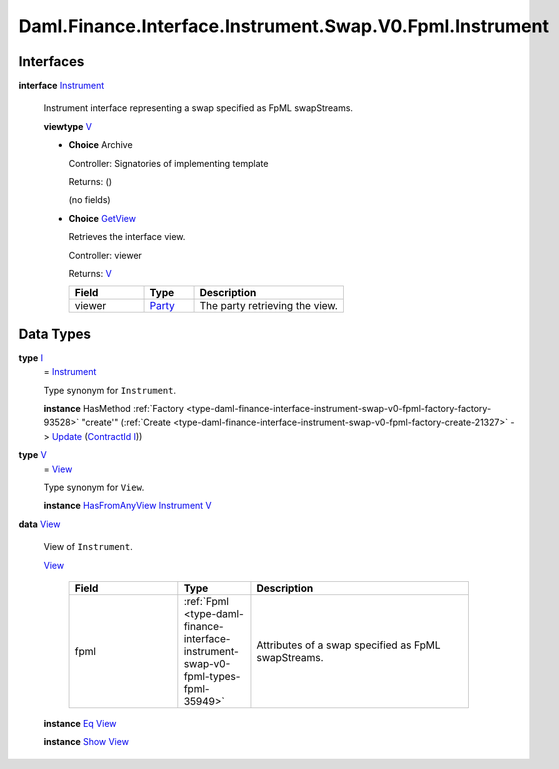 .. Copyright (c) 2024 Digital Asset (Switzerland) GmbH and/or its affiliates. All rights reserved.
.. SPDX-License-Identifier: Apache-2.0

.. _module-daml-finance-interface-instrument-swap-v0-fpml-instrument-92389:

Daml.Finance.Interface.Instrument.Swap.V0.Fpml.Instrument
=========================================================

Interfaces
----------

.. _type-daml-finance-interface-instrument-swap-v0-fpml-instrument-instrument-32406:

**interface** `Instrument <type-daml-finance-interface-instrument-swap-v0-fpml-instrument-instrument-32406_>`_

  Instrument interface representing a swap specified as FpML swapStreams\.

  **viewtype** `V <type-daml-finance-interface-instrument-swap-v0-fpml-instrument-v-25120_>`_

  + **Choice** Archive

    Controller\: Signatories of implementing template

    Returns\: ()

    (no fields)

  + .. _type-daml-finance-interface-instrument-swap-v0-fpml-instrument-getview-66823:

    **Choice** `GetView <type-daml-finance-interface-instrument-swap-v0-fpml-instrument-getview-66823_>`_

    Retrieves the interface view\.

    Controller\: viewer

    Returns\: `V <type-daml-finance-interface-instrument-swap-v0-fpml-instrument-v-25120_>`_

    .. list-table::
       :widths: 15 10 30
       :header-rows: 1

       * - Field
         - Type
         - Description
       * - viewer
         - `Party <https://docs.daml.com/daml/stdlib/Prelude.html#type-da-internal-lf-party-57932>`_
         - The party retrieving the view\.


Data Types
----------

.. _type-daml-finance-interface-instrument-swap-v0-fpml-instrument-i-31607:

**type** `I <type-daml-finance-interface-instrument-swap-v0-fpml-instrument-i-31607_>`_
  \= `Instrument <type-daml-finance-interface-instrument-swap-v0-fpml-instrument-instrument-32406_>`_

  Type synonym for ``Instrument``\.

  **instance** HasMethod :ref:`Factory <type-daml-finance-interface-instrument-swap-v0-fpml-factory-factory-93528>` \"create'\" (:ref:`Create <type-daml-finance-interface-instrument-swap-v0-fpml-factory-create-21327>` \-\> `Update <https://docs.daml.com/daml/stdlib/Prelude.html#type-da-internal-lf-update-68072>`_ (`ContractId <https://docs.daml.com/daml/stdlib/Prelude.html#type-da-internal-lf-contractid-95282>`_ `I <type-daml-finance-interface-instrument-swap-v0-fpml-instrument-i-31607_>`_))

.. _type-daml-finance-interface-instrument-swap-v0-fpml-instrument-v-25120:

**type** `V <type-daml-finance-interface-instrument-swap-v0-fpml-instrument-v-25120_>`_
  \= `View <type-daml-finance-interface-instrument-swap-v0-fpml-instrument-view-90652_>`_

  Type synonym for ``View``\.

  **instance** `HasFromAnyView <https://docs.daml.com/daml/stdlib/DA-Internal-Interface-AnyView.html#class-da-internal-interface-anyview-hasfromanyview-30108>`_ `Instrument <type-daml-finance-interface-instrument-swap-v0-fpml-instrument-instrument-32406_>`_ `V <type-daml-finance-interface-instrument-swap-v0-fpml-instrument-v-25120_>`_

.. _type-daml-finance-interface-instrument-swap-v0-fpml-instrument-view-90652:

**data** `View <type-daml-finance-interface-instrument-swap-v0-fpml-instrument-view-90652_>`_

  View of ``Instrument``\.

  .. _constr-daml-finance-interface-instrument-swap-v0-fpml-instrument-view-16065:

  `View <constr-daml-finance-interface-instrument-swap-v0-fpml-instrument-view-16065_>`_

    .. list-table::
       :widths: 15 10 30
       :header-rows: 1

       * - Field
         - Type
         - Description
       * - fpml
         - :ref:`Fpml <type-daml-finance-interface-instrument-swap-v0-fpml-types-fpml-35949>`
         - Attributes of a swap specified as FpML swapStreams\.

  **instance** `Eq <https://docs.daml.com/daml/stdlib/Prelude.html#class-ghc-classes-eq-22713>`_ `View <type-daml-finance-interface-instrument-swap-v0-fpml-instrument-view-90652_>`_

  **instance** `Show <https://docs.daml.com/daml/stdlib/Prelude.html#class-ghc-show-show-65360>`_ `View <type-daml-finance-interface-instrument-swap-v0-fpml-instrument-view-90652_>`_
